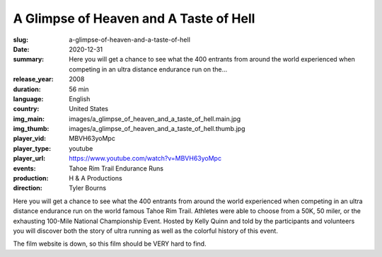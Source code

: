 A Glimpse of Heaven and A Taste of Hell
#######################################

:slug: a-glimpse-of-heaven-and-a-taste-of-hell
:date: 2020-12-31
:summary: Here you will get a chance to see what the 400 entrants from around the world experienced when competing in an ultra distance endurance run on the...
:release_year: 2008
:duration: 56 min
:language: English
:country: United States
:img_main: images/a_glimpse_of_heaven_and_a_taste_of_hell.main.jpg
:img_thumb: images/a_glimpse_of_heaven_and_a_taste_of_hell.thumb.jpg
:player_vid: MBVH63yoMpc
:player_type: youtube
:player_url: https://www.youtube.com/watch?v=MBVH63yoMpc
:events: Tahoe Rim Trail Endurance Runs
:production: H & A Productions
:direction: Tyler Bourns

Here you will get a chance to see what the 400 entrants from around the world experienced when competing in an ultra distance endurance run on the world famous Tahoe Rim Trail. Athletes were able to choose from a 50K, 50 miler, or the exhausting 100-Mile National Championship Event. Hosted by Kelly Quinn and told by the participants and volunteers you will discover both the story of ultra running as well as the colorful history of this event. 

The film website is down, so this film should be VERY hard to find.
